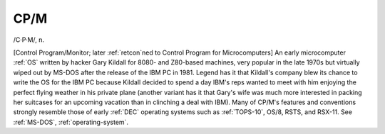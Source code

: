 .. _CP-M:

============================================================
CP/M
============================================================

/C·P·M/, n\.

[Control Program/Monitor; later :ref:`retcon`\ned to Control Program for Microcomputers] An early microcomputer :ref:`OS` written by hacker Gary Kildall for 8080- and Z80-based machines, very popular in the late 1970s but virtually wiped out by MS-DOS after the release of the IBM PC in 1981.
Legend has it that Kildall's company blew its chance to write the OS for the IBM PC because Kildall decided to spend a day IBM's reps wanted to meet with him enjoying the perfect flying weather in his private plane (another variant has it that Gary's wife was much more interested in packing her suitcases for an upcoming vacation than in clinching a deal with IBM).
Many of CP/M's features and conventions strongly resemble those of early :ref:`DEC` operating systems such as :ref:`TOPS-10`\, OS/8, RSTS, and RSX-11.
See :ref:`MS-DOS`\, :ref:`operating-system`\.

